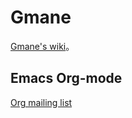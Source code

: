 
* Gmane
[[http://en.wikipedia.org/wiki/Gmane][Gmane's wiki]]。

** Emacs Org-mode
[[http://news.gmane.org/gmane.emacs.orgmode][Org mailing list]]
